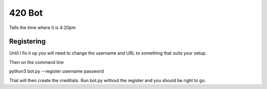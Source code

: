 420 Bot
=======

Tells the time where it is 4:20pm

Registering
-----------
Until I fix it up you will need to change the username and URL to something
that suits your setup.

Then on the command line

python3 bot.py --register username password

That will then create the creditials. Run bot.py without the register
and you should be right to go.

